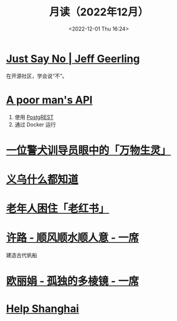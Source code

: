#+TITLE: 月读（2022年12月）
#+DATE: <2022-12-01 Thu 16:24>
#+TAGS[]: 他山之石
#+TOC: true

* [[https://www.jeffgeerling.com/blog/2022/just-say-no][Just Say No | Jeff Geerling]]

在开源社区，学会说“不”。

* [[https://blog.frankel.ch/poor-man-api/][A poor man's API]]

1. 使用 [[https://postgrest.org/][PostgREST]]
2. 通过 Docker 运行

* [[https://mp.weixin.qq.com/s/Sem_bb_x-P5KGgCbZKbfAQ][一位警犬训导员眼中的「万物生灵」]]

* [[https://mp.weixin.qq.com/s/V8q_YSKXq9F480n9ENblRw][义乌什么都知道]]

* [[https://mp.weixin.qq.com/s/xEkLaGWedcGFRxE1j1G3jw][老年人困住「老红书」]]

* [[https://www.yixi.tv/#/speech/detail?id=1114][许路 - 顺风顺水顺人意 - 一席]]

建造古代帆船

* [[https://www.yixi.tv/#/speech/detail?id=688][欧丽娟 - 孤独的多棱镜 - 一席]]

* [[https://helpshanghai.com/storage-handbook][Help Shanghai]]
